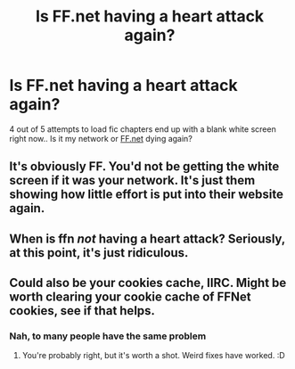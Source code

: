 #+TITLE: Is FF.net having a heart attack again?

* Is FF.net having a heart attack again?
:PROPERTIES:
:Author: Wirenfeldt
:Score: 11
:DateUnix: 1605250491.0
:DateShort: 2020-Nov-13
:FlairText: Meta
:END:
4 out of 5 attempts to load fic chapters end up with a blank white screen right now.. Is it my network or [[https://FF.net][FF.net]] dying again?


** It's obviously FF. You'd not be getting the white screen if it was your network. It's just them showing how little effort is put into their website again.
:PROPERTIES:
:Author: themegaweirdthrow
:Score: 5
:DateUnix: 1605250862.0
:DateShort: 2020-Nov-13
:END:


** When is ffn /not/ having a heart attack? Seriously, at this point, it's just ridiculous.
:PROPERTIES:
:Author: fuckwhotookmyname2
:Score: 5
:DateUnix: 1605286706.0
:DateShort: 2020-Nov-13
:END:


** Could also be your cookies cache, IIRC. Might be worth clearing your cookie cache of FFNet cookies, see if that helps.
:PROPERTIES:
:Author: Avalon1632
:Score: 4
:DateUnix: 1605252410.0
:DateShort: 2020-Nov-13
:END:

*** Nah, to many people have the same problem
:PROPERTIES:
:Author: White_fri2z
:Score: 3
:DateUnix: 1605255187.0
:DateShort: 2020-Nov-13
:END:

**** You're probably right, but it's worth a shot. Weird fixes have worked. :D
:PROPERTIES:
:Author: Avalon1632
:Score: 2
:DateUnix: 1605285587.0
:DateShort: 2020-Nov-13
:END:
